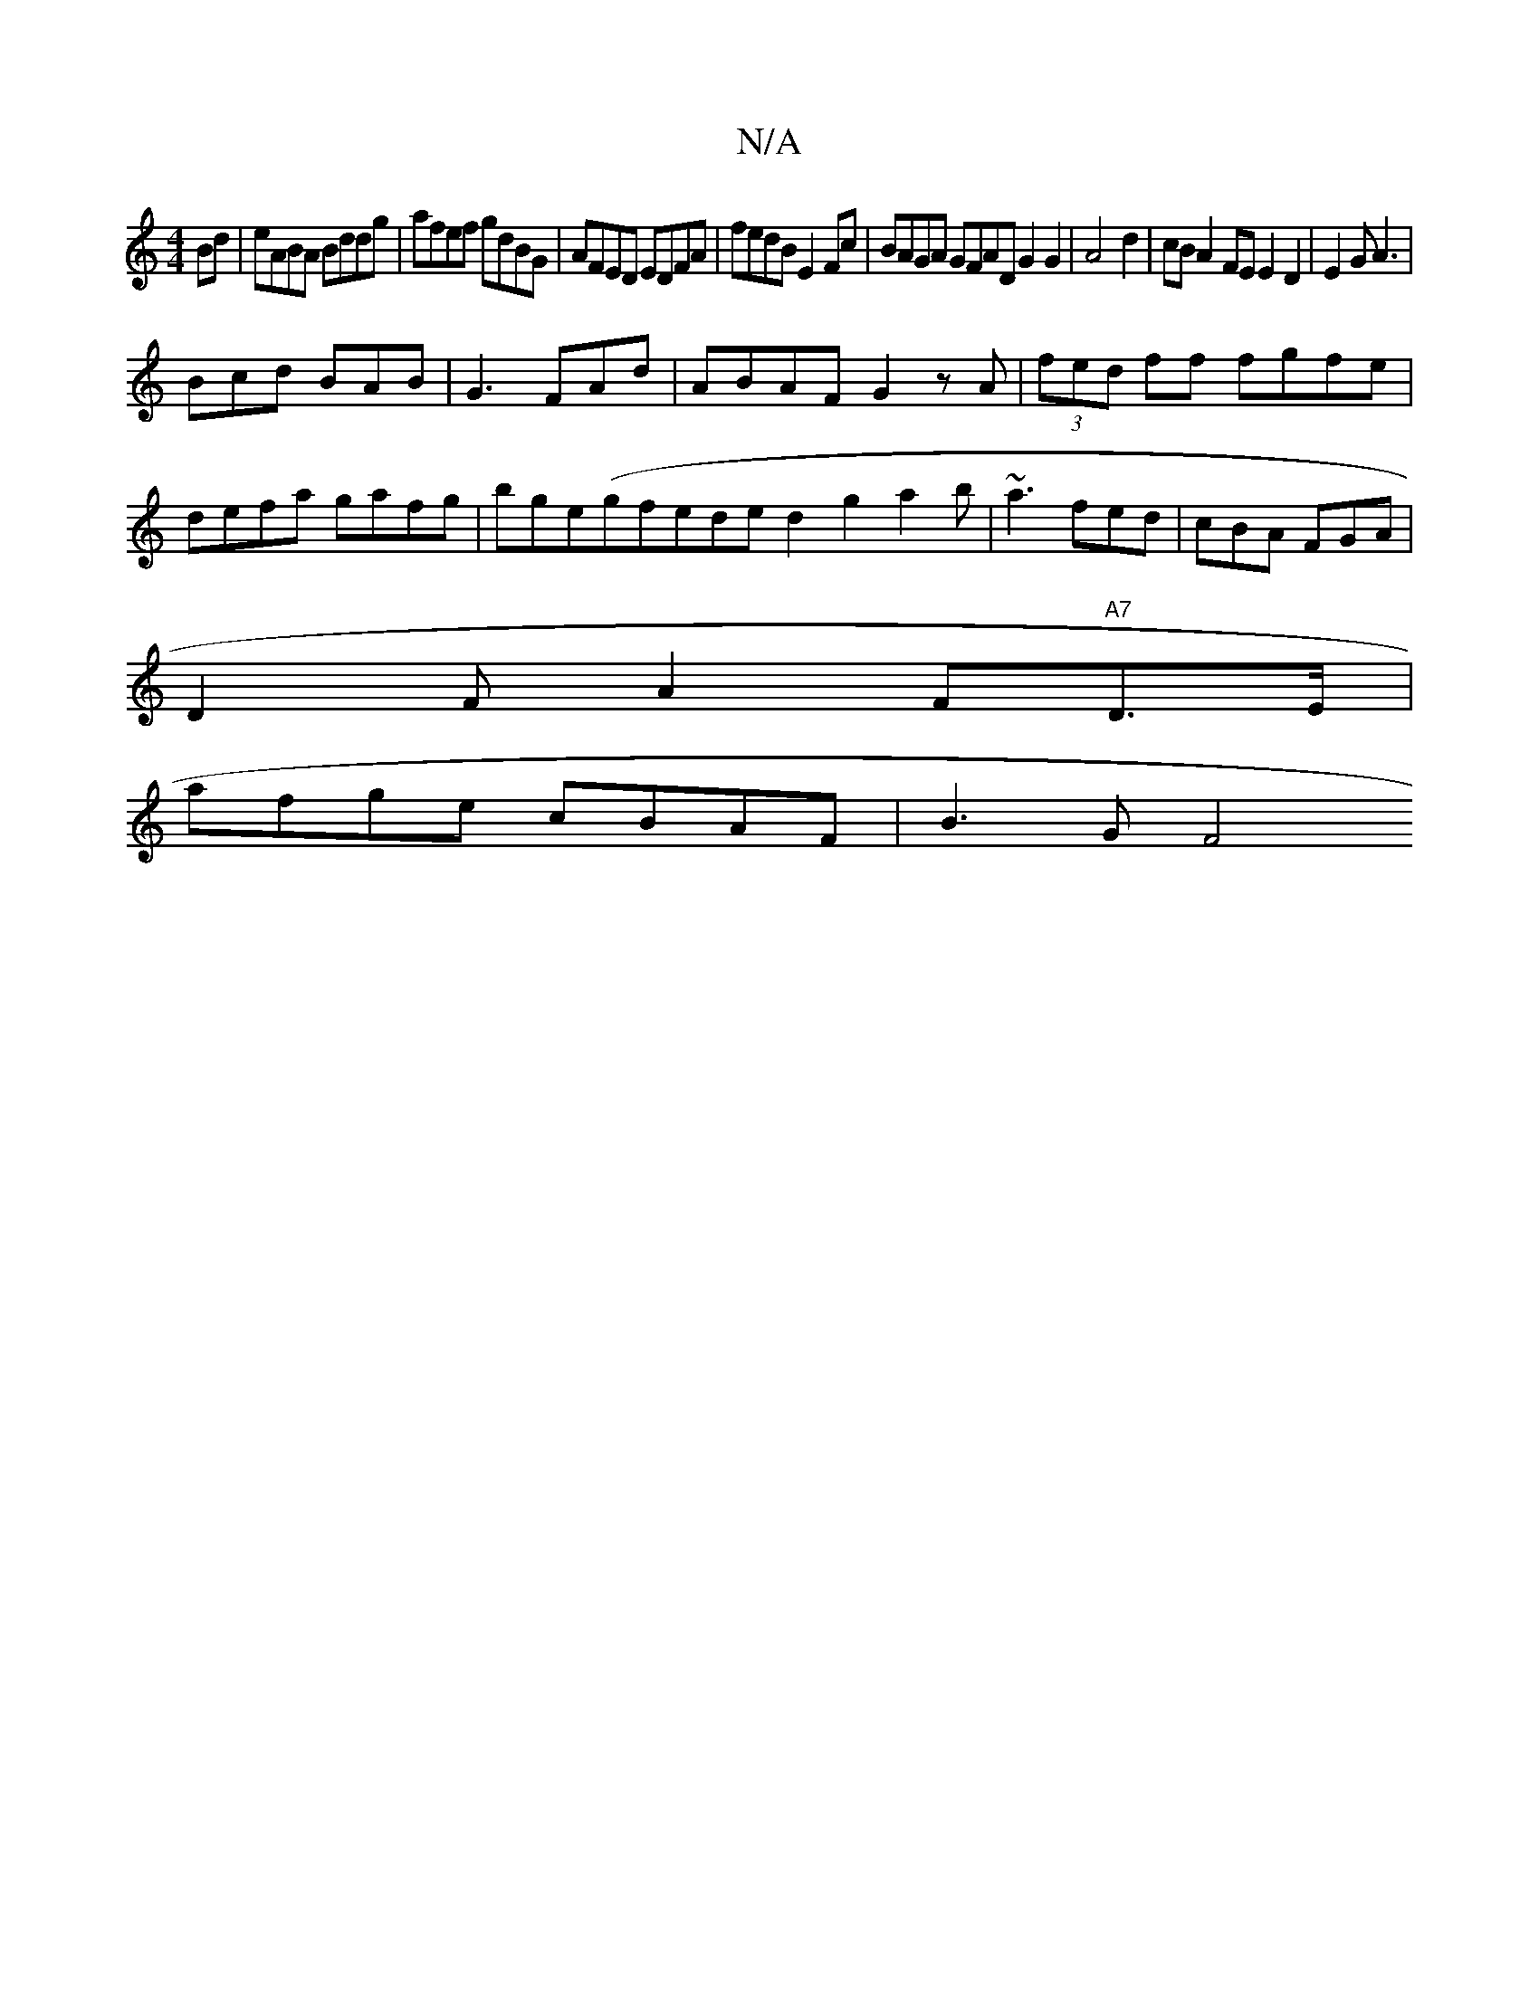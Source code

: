 X:1
T:N/A
M:4/4
R:N/A
K:Cmajor
Bd|eABA Bddg|afef gdBG|AFED EDFA|fedB E2Fc|BAGA GFADG2G2|A4d2|cBA2FE E2D2|E2G A3|
Bcd- BAB|G3 FAd|ABAF G2zA|(3fed ff fgfe|defa gafg|bge(gfede}d2g2a2b|~a3 fed|cBA FGA|
D2 FA2F"A7"D>E |
afge cBAF |B3GF4